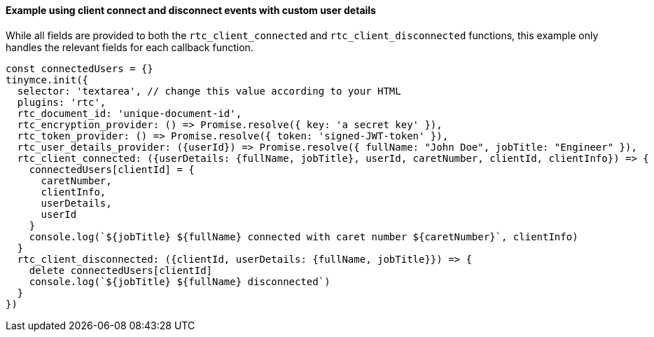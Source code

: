 ==== Example using client connect and disconnect events with custom user details

While all fields are provided to both the `rtc_client_connected` and `rtc_client_disconnected` functions, this example only handles the relevant fields for each callback function.

[source, js]
----
const connectedUsers = {}
tinymce.init({
  selector: 'textarea', // change this value according to your HTML
  plugins: 'rtc',
  rtc_document_id: 'unique-document-id',
  rtc_encryption_provider: () => Promise.resolve({ key: 'a secret key' }),
  rtc_token_provider: () => Promise.resolve({ token: 'signed-JWT-token' }),
  rtc_user_details_provider: ({userId}) => Promise.resolve({ fullName: "John Doe", jobTitle: "Engineer" }),
  rtc_client_connected: ({userDetails: {fullName, jobTitle}, userId, caretNumber, clientId, clientInfo}) => {
    connectedUsers[clientId] = {
      caretNumber,
      clientInfo,
      userDetails,
      userId
    }
    console.log(`${jobTitle} ${fullName} connected with caret number ${caretNumber}`, clientInfo)
  }
  rtc_client_disconnected: ({clientId, userDetails: {fullName, jobTitle}}) => {
    delete connectedUsers[clientId]
    console.log(`${jobTitle} ${fullName} disconnected`)
  }
})
----
